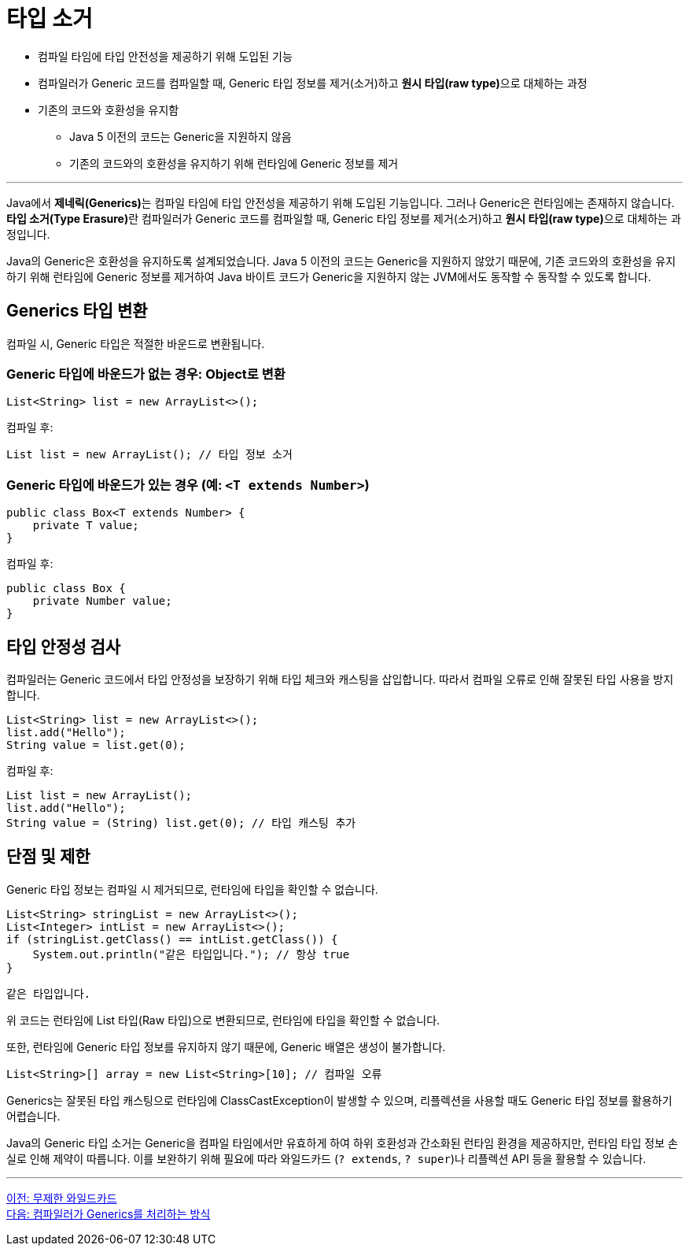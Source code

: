 = 타입 소거

* 컴파일 타임에 타입 안전성을 제공하기 위해 도입된 기능
* 컴파일러가 Generic 코드를 컴파일할 때, Generic 타입 정보를 제거(소거)하고 **원시 타입(raw type)**으로 대체하는 과정
* 기존의 코드와 호환성을 유지함
** Java 5 이전의 코드는 Generic을 지원하지 않음
** 기존의 코드와의 호환성을 유지하기 위해 런타임에 Generic 정보를 제거

---

Java에서 **제네릭(Generics)**는 컴파일 타임에 타입 안전성을 제공하기 위해 도입된 기능입니다. 그러나 Generic은 런타임에는 존재하지 않습니다. **타입 소거(Type Erasure)**란 컴파일러가 Generic 코드를 컴파일할 때, Generic 타입 정보를 제거(소거)하고 **원시 타입(raw type)**으로 대체하는 과정입니다.

Java의 Generic은 호환성을 유지하도록 설계되었습니다. Java 5 이전의 코드는 Generic을 지원하지 않았기 때문에, 기존 코드와의 호환성을 유지하기 위해 런타임에 Generic 정보를 제거하여 Java 바이트 코드가 Generic을 지원하지 않는 JVM에서도 동작할 수 동작할 수 있도록 합니다.

== Generics 타입 변환

컴파일 시, Generic 타입은 적절한 바운드로 변환됩니다. 

=== Generic 타입에 바운드가 없는 경우: Object로 변환

[source, java]
----
List<String> list = new ArrayList<>();
----

컴파일 후:

[source, java]
----
List list = new ArrayList(); // 타입 정보 소거
----

=== Generic 타입에 바운드가 있는 경우 (예: `<T extends Number>`)

[source, java]
----
public class Box<T extends Number> {
    private T value;
}
----

컴파일 후:

[source, java]
----
public class Box {
    private Number value;
}
----

== 타입 안정성 검사

컴파일러는 Generic 코드에서 타입 안정성을 보장하기 위해 타입 체크와 캐스팅을 삽입합니다. 따라서 컴파일 오류로 인해 잘못된 타입 사용을 방지합니다.

[source, java]
----
List<String> list = new ArrayList<>();
list.add("Hello");
String value = list.get(0);
----

컴파일 후:

[source, java]
----
List list = new ArrayList();
list.add("Hello");
String value = (String) list.get(0); // 타입 캐스팅 추가
----

== 단점 및 제한

Generic 타입 정보는 컴파일 시 제거되므로, 런타임에 타입을 확인할 수 없습니다.

[source, java]
----
List<String> stringList = new ArrayList<>();
List<Integer> intList = new ArrayList<>();
if (stringList.getClass() == intList.getClass()) {
    System.out.println("같은 타입입니다."); // 항상 true
}
----
----
같은 타입입니다.
----

위 코드는 런타임에 List 타입(Raw 타입)으로 변환되므로, 런타임에 타입을 확인할 수 없습니다.

또한, 런타임에 Generic 타입 정보를 유지하지 않기 때문에, Generic 배열은 생성이 불가합니다.

[source, java]
----
List<String>[] array = new List<String>[10]; // 컴파일 오류
----

Generics는 잘못된 타입 캐스팅으로 런타임에 ClassCastException이 발생할 수 있으며, 리플렉션을 사용할 때도 Generic 타입 정보를 활용하기 어렵습니다.

Java의 Generic 타입 소거는 Generic을 컴파일 타임에서만 유효하게 하여 하위 호환성과 간소화된 런타임 환경을 제공하지만, 런타임 타입 정보 손실로 인해 제약이 따릅니다. 이를 보완하기 위해 필요에 따라 와일드카드 (`? extends`, `? super`)나 리플렉션 API 등을 활용할 수 있습니다.

---

link:./28_limited_wildcard.adoc[이전: 무제한 와일드카드] +
link:./29_generics_compile.adoc[다음: 컴파일러가 Generics를 처리하는 방식]